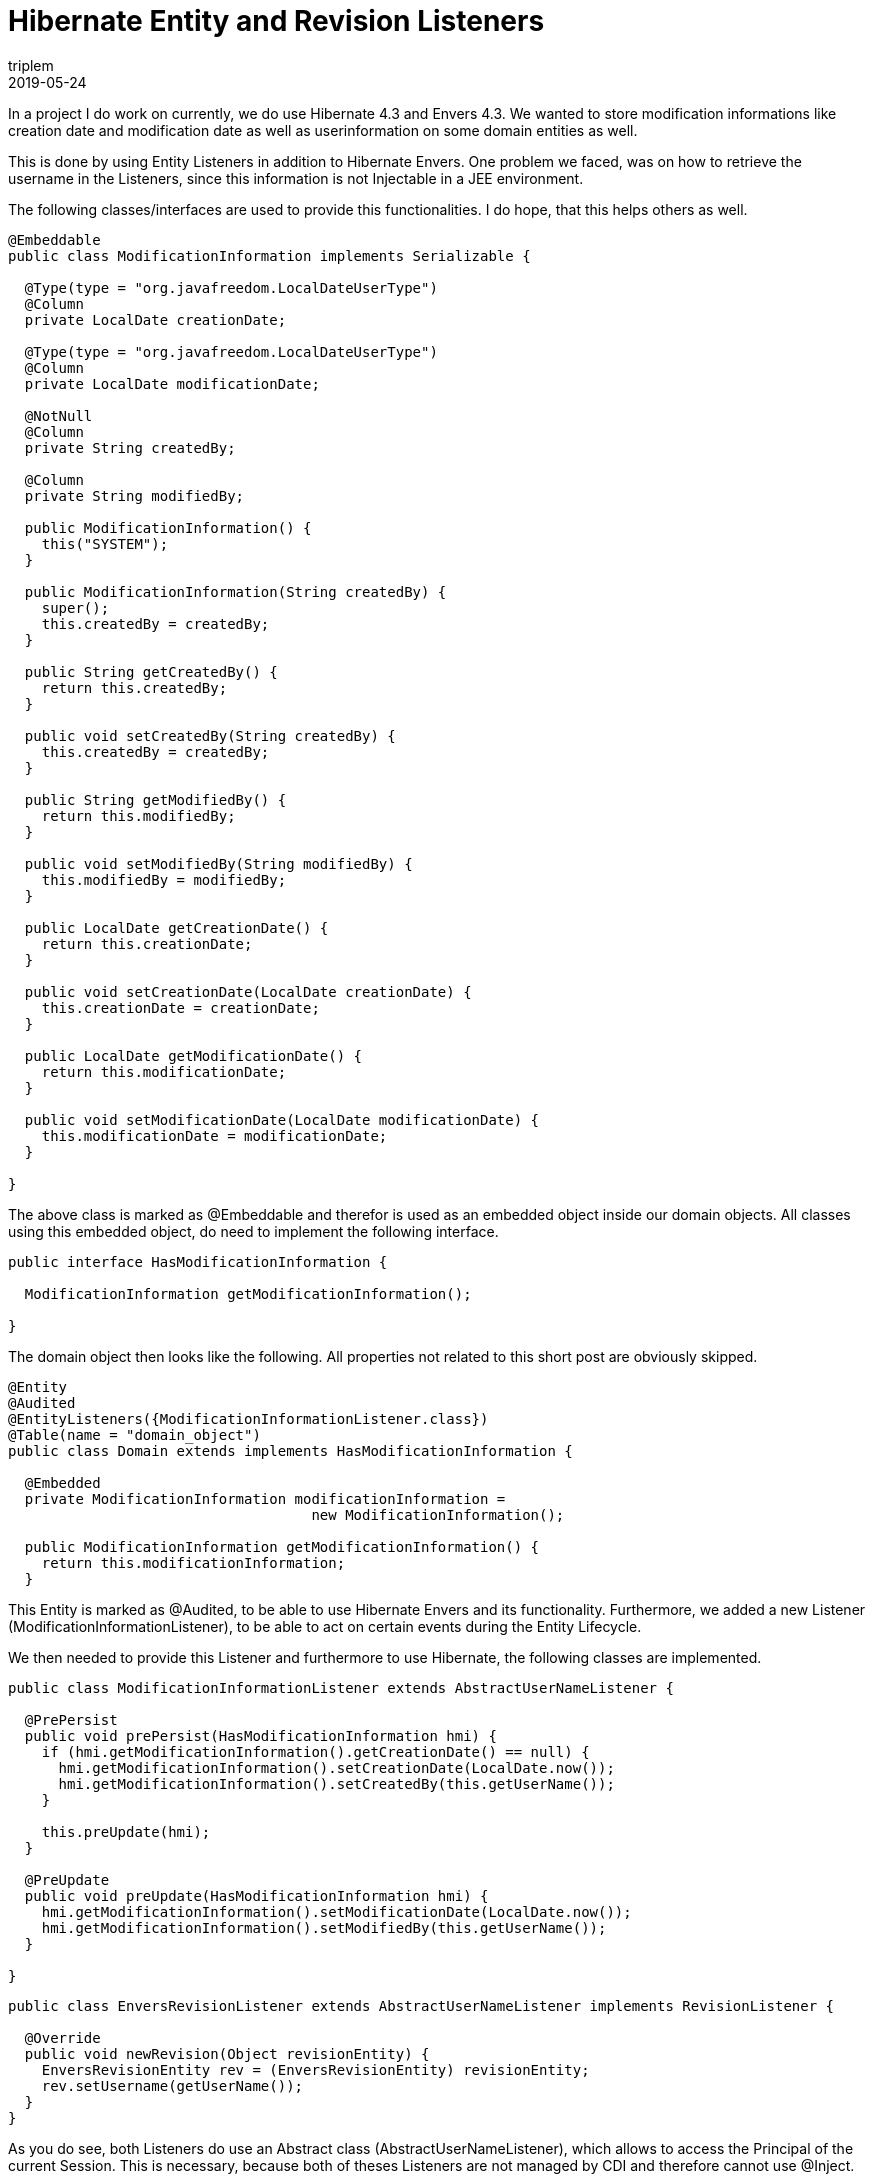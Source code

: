 = Hibernate Entity and Revision Listeners
triplem
2019-05-24
:jbake-type: post
:jbake-status: published
:jbake-tags: Java

In a project I do work on currently, we do use Hibernate 4.3 and Envers 4.3. We wanted to store modification informations like creation date and modification date as well as userinformation on some domain entities as well.

This is done by using Entity Listeners in addition to Hibernate Envers. One problem we faced, was on how to retrieve the username in the Listeners, since this information is not Injectable in a JEE environment.

The following classes/interfaces are used to provide this functionalities. I do hope, that this helps others as well.

----
@Embeddable
public class ModificationInformation implements Serializable {

  @Type(type = "org.javafreedom.LocalDateUserType")
  @Column
  private LocalDate creationDate;

  @Type(type = "org.javafreedom.LocalDateUserType")
  @Column
  private LocalDate modificationDate;

  @NotNull
  @Column
  private String createdBy;

  @Column
  private String modifiedBy;

  public ModificationInformation() {
    this("SYSTEM");
  }

  public ModificationInformation(String createdBy) {
    super();
    this.createdBy = createdBy;
  }

  public String getCreatedBy() {
    return this.createdBy;
  }

  public void setCreatedBy(String createdBy) {
    this.createdBy = createdBy;
  }

  public String getModifiedBy() {
    return this.modifiedBy;
  }

  public void setModifiedBy(String modifiedBy) {
    this.modifiedBy = modifiedBy;
  }

  public LocalDate getCreationDate() {
    return this.creationDate;
  }

  public void setCreationDate(LocalDate creationDate) {
    this.creationDate = creationDate;
  }

  public LocalDate getModificationDate() {
    return this.modificationDate;
  }

  public void setModificationDate(LocalDate modificationDate) {
    this.modificationDate = modificationDate;
  }

}

----

The above class is marked as @Embeddable and therefor is used as an embedded object inside our domain objects. All classes using this embedded object, do need to implement the following interface.

----
public interface HasModificationInformation {

  ModificationInformation getModificationInformation();

}

----

The domain object then looks like the following. All properties not related to this short post are obviously skipped.

----
@Entity
@Audited
@EntityListeners({ModificationInformationListener.class})
@Table(name = "domain_object")
public class Domain extends implements HasModificationInformation {

  @Embedded
  private ModificationInformation modificationInformation = 
                                    new ModificationInformation();

  public ModificationInformation getModificationInformation() {
    return this.modificationInformation;
  }

----

This Entity is marked as @Audited, to be able to use Hibernate Envers and its functionality. Furthermore, we added a new Listener (ModificationInformationListener), to be able to act on certain events during the Entity Lifecycle.

We then needed to provide this Listener and furthermore to use Hibernate, the following classes are implemented.

----
public class ModificationInformationListener extends AbstractUserNameListener {

  @PrePersist
  public void prePersist(HasModificationInformation hmi) {
    if (hmi.getModificationInformation().getCreationDate() == null) {
      hmi.getModificationInformation().setCreationDate(LocalDate.now());
      hmi.getModificationInformation().setCreatedBy(this.getUserName());
    }

    this.preUpdate(hmi);
  }

  @PreUpdate
  public void preUpdate(HasModificationInformation hmi) {
    hmi.getModificationInformation().setModificationDate(LocalDate.now());
    hmi.getModificationInformation().setModifiedBy(this.getUserName());
  }

}

----

----
public class EnversRevisionListener extends AbstractUserNameListener implements RevisionListener {

  @Override
  public void newRevision(Object revisionEntity) {
    EnversRevisionEntity rev = (EnversRevisionEntity) revisionEntity;
    rev.setUsername(getUserName());
  }
}
----

As you do see, both Listeners do use an Abstract class (AbstractUserNameListener), which allows to access the Principal of the current Session. This is necessary, because both of theses Listeners are not managed by CDI and therefore cannot use @Inject.

----
public abstract class AbstractUserNameListener {

  // could be, that this will not work for SOAP/REST API calls
  protected String getUserName() {
    BeanManager beanManager = CDI.current().getBeanManager();
    Bean&lt;Principal&gt; principalBean =
      (Bean&lt;Principal&gt;) beanManager.getBeans(Principal.class).iterator().next();
    CreationalContext&lt;Principal&gt; context = beanManager.createCreationalContext(principalBean);
    Principal principal =
      (Principal) beanManager.getReference(principalBean, Principal.class, context);

    String userName = principal.getName();

    if (userName == null) {
      userName = "SYSTEM";
    }

    return userName;
  }

}
----

The above method is basically copy-pasted from https://stackoverflow.com/questions/35617633/cdi-beans-and-hibernate-envers[Stackoverflow].

Now every Update and Persist the internal ModificationInformationListener and the corresponding method in there is called and the user and date information is stored in the domain entity. Furthermore, every Lifecycle Event calls Hibernate Envers, which stores the username in the corresponding EnversRevisionEntity.

----
@Entity
@RevisionEntity(EnversRevisionListener.class)
@Table(name = "envers_revision")
public class EnversRevisionEntity extends DefaultRevisionEntity {

 private String username;

  public String getUsername() {
    return username;
  }

  public void setUsername(String username) {
    this.username = username;
  }
}
----

Hope that this helps. Feedback would be greatly welcome.